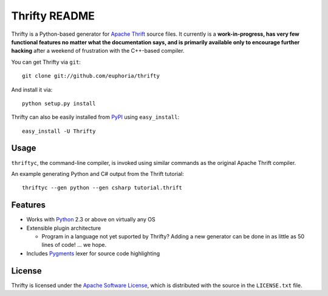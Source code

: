 ==================
Thrifty README
==================

Thrifty is a Python-based generator for `Apache Thrift`_ source files.
It currently is a **work-in-progress, has very few functional features no
matter what the documentation says, and is primarily available only to
encourage further hacking** after a weekend of frustration with the C++-based
compiler.

You can get Thrifty via ``git``::

    git clone git://github.com/euphoria/thrifty

And install it via::

    python setup.py install

Thrifty can also be easily installed from PyPI_ using ``easy_install``::

    easy_install -U Thrifty

.. _`Apache Thrift`: http://incubator.apache.org/thrift/
.. _PyPI: http://pypi.python.org/pypi

Usage
=====

``thriftyc``, the command-line compiler, is invoked using similar commands as
the original Apache Thrift compiler.

An example generating Python and C# output from the Thrift tutorial::

    thriftyc --gen python --gen csharp tutorial.thrift

Features
========

* Works with Python_ 2.3 or above on virtually any OS
* Extensible plugin architecture

  * Program in a language not yet suported by Thrifty?
    Adding a new generator can be done in as little as 50 lines of code!
    ... we hope.

* Includes Pygments_ lexer for source code highlighting

.. _Python: http://python.org/
.. _Pygments: http://pygments.org/

License
=======

Thrifty is licensed under the `Apache Software License`_, which is
distributed with the source in the ``LICENSE.txt`` file.

.. _`Apache Software License`: http://www.apache.org/licenses/LICENSE-2.0.html
